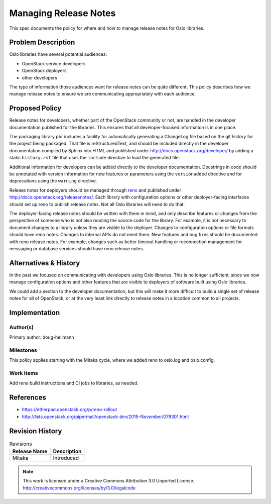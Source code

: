 ========================
 Managing Release Notes
========================

This spec documents the policy for where and how to manage release
notes for Oslo libraries.

Problem Description
===================

Oslo libraries have several potential audiences:

* OpenStack service developers
* OpenStack deployers
* other developers

The type of information those audiences want for release notes can be
quite different. This policy describes how we manage release notes to
ensure we are communicating appropriately with each audience.

Proposed Policy
===============

Release notes for developers, whether part of the OpenStack community
or not, are handled in the developer documentation published for the
libraries. This ensures that all developer-focused information is in
one place.

The packaging library pbr includes a facility for automatically
generating a ChangeLog file based on the git history for the project
being packaged. That file is reStructuredText, and should be included
directly in the developer documentation compiled by Sphinx into HTML
and published under http://docs.openstack.org/developer/ by adding a
static ``history.rst`` file that uses the ``include`` directive to
load the generated file.

Additional information for developers can be added directly to the
developer documentation. Docstrings in code should be annotated with
version information for new features or parameters using the
``versionadded`` directive and for deprecations using the ``warning``
directive.

Release notes for deployers should be managed through reno_ and
published under http://docs.openstack.org/releasenotes/. Each library
with configuration options or other deployer-facing interfaces should
set up reno to publish release notes. Not all Oslo libraries will need
to do that.

.. _reno: http://docs.openstack.org/developer/reno/

The deployer-facing release notes should be written with them in mind,
and only describe features or changes from the perspective of someone
who is not also reading the source code for the library. For example,
it is not necessary to document changes to a library unless they are
visible to the deployer. Changes to configuration options or file
formats should have reno notes. Changes to internal APIs do not need
them. New features and bug fixes should be documented with reno
release notes. For example, changes such as better timeout handling or
reconnection management for messaging or database services should have
reno release notes.

Alternatives & History
======================

In the past we focused on communicating with developers using Oslo
libraries. This is no longer sufficient, since we now manage
configuration options and other features that are visible to deployers
of software built using Oslo libraries.

We could add a section to the developer documentation, but this will
make it more difficult to build a single set of release notes for all
of OpenStack, or at the very least link directly to release notes in a
location common to all projects.

Implementation
==============

Author(s)
---------

Primary author: doug-hellmann

Milestones
----------

This policy applies starting with the Mitaka cycle, where we added
reno to oslo.log and oslo.config.

Work Items
----------

Add reno build instructions and CI jobs to libraries, as needed.

References
==========

* https://etherpad.openstack.org/p/reno-rollout

* http://lists.openstack.org/pipermail/openstack-dev/2015-November/078301.html

Revision History
================

.. list-table:: Revisions
   :header-rows: 1

   * - Release Name
     - Description
   * - Mitaka
     - Introduced

.. note::

  This work is licensed under a Creative Commons Attribution 3.0
  Unported License.
  http://creativecommons.org/licenses/by/3.0/legalcode

